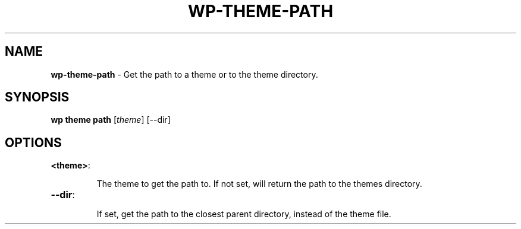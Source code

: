 .\" generated with Ronn/v0.7.3
.\" http://github.com/rtomayko/ronn/tree/0.7.3
.
.TH "WP\-THEME\-PATH" "1" "" "WP-CLI"
.
.SH "NAME"
\fBwp\-theme\-path\fR \- Get the path to a theme or to the theme directory\.
.
.SH "SYNOPSIS"
\fBwp theme path\fR [\fItheme\fR] [\-\-dir]
.
.SH "OPTIONS"
.
.TP
\fB<theme>\fR:
.
.IP
The theme to get the path to\. If not set, will return the path to the themes directory\.
.
.TP
\fB\-\-dir\fR:
.
.IP
If set, get the path to the closest parent directory, instead of the theme file\.

